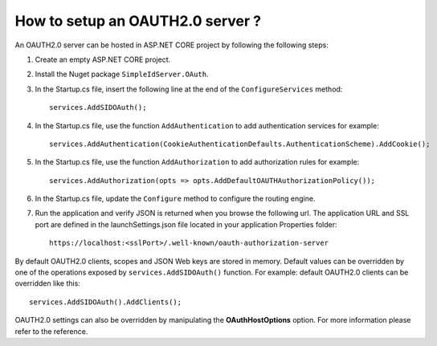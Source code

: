 How to setup an OAUTH2.0 server ?
=================================

An OAUTH2.0 server can be hosted in ASP.NET CORE project by following the following steps:

1) Create an empty ASP.NET CORE project.

2) Install the Nuget package ``SimpleIdServer.OAuth``.

3) In the Startup.cs file, insert the following line at the end of the ``ConfigureServices`` method:: 

	services.AddSIDOAuth();

4) In the Startup.cs file, use the function ``AddAuthentication`` to add authentication services for example::

	services.AddAuthentication(CookieAuthenticationDefaults.AuthenticationScheme).AddCookie();

5) In the Startup.cs file, use the function ``AddAuthorization`` to add authorization rules for example:: 

	services.AddAuthorization(opts => opts.AddDefaultOAUTHAuthorizationPolicy());

6)	In the Startup.cs file, update the ``Configure`` method to configure the routing engine.

7) Run the application and verify JSON is returned when you browse the following url. The application URL and SSL port are defined in the launchSettings.json file located in your application Properties folder::

	https://localhost:<sslPort>/.well-known/oauth-authorization-server

By default OAUTH2.0 clients, scopes and JSON Web keys are stored in memory. Default values can be overridden by one of the operations exposed by ``services.AddSIDOAuth()`` function.
For example: default OAUTH2.0 clients can be overridden like this::

    services.AddSIDOAuth().AddClients();

OAUTH2.0 settings can also be overridden by manipulating the **OAuthHostOptions** option. For more information please refer to the reference.